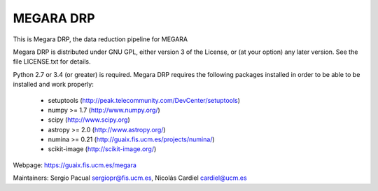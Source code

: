 
==========
MEGARA DRP
==========

|zenodo| |docs| |pypi|

.. image:: https://travis-ci.org/guaix-ucm/megaradrp.svg?branch=master
    :target: https://travis-ci.org/guaix-ucm/megaradrp


.. image:: https://coveralls.io/repos/guaix-ucm/megaradrp/badge.svg?branch=master&service=github 
    :target: https://coveralls.io/github/guaix-ucm/megaradrp?branch=master 


This is Megara DRP, the data reduction pipeline for MEGARA

Megara DRP is distributed under GNU GPL, either version 3 of the License,
or (at your option) any later version. See the file LICENSE.txt for details.

Python 2.7 or 3.4 (or greater) is required. Megara DRP requires the following packages
installed in order to be able to be installed and work properly:

 - setuptools (http://peak.telecommunity.com/DevCenter/setuptools)
 - numpy >= 1.7 (http://www.numpy.org/)
 - scipy (http://www.scipy.org)
 - astropy >= 2.0 (http://www.astropy.org/)
 - numina >= 0.21 (http://guaix.fis.ucm.es/projects/numina/)
 - scikit-image (http://scikit-image.org/)

Webpage: https://guaix.fis.ucm.es/megara

Maintainers: Sergio Pacual sergiopr@fis.ucm.es, Nicolás Cardiel cardiel@ucm.es

.. |zenodo| image:: https://zenodo.org/badge/DOI/10.5281/zenodo.593647.svg
   :target: https://zenodo.org/record/593647

.. |docs| image:: https://readthedocs.org/projects/megaradrp/badge/?version=latest
   :target: https://readthedocs.org/projects/megaradrp/?badge=latest
   :alt: Documentation Status
 
.. |pypi| image:: https://badge.fury.io/py/megaradrp.svg
    :target: https://badge.fury.io/py/megaradrp
